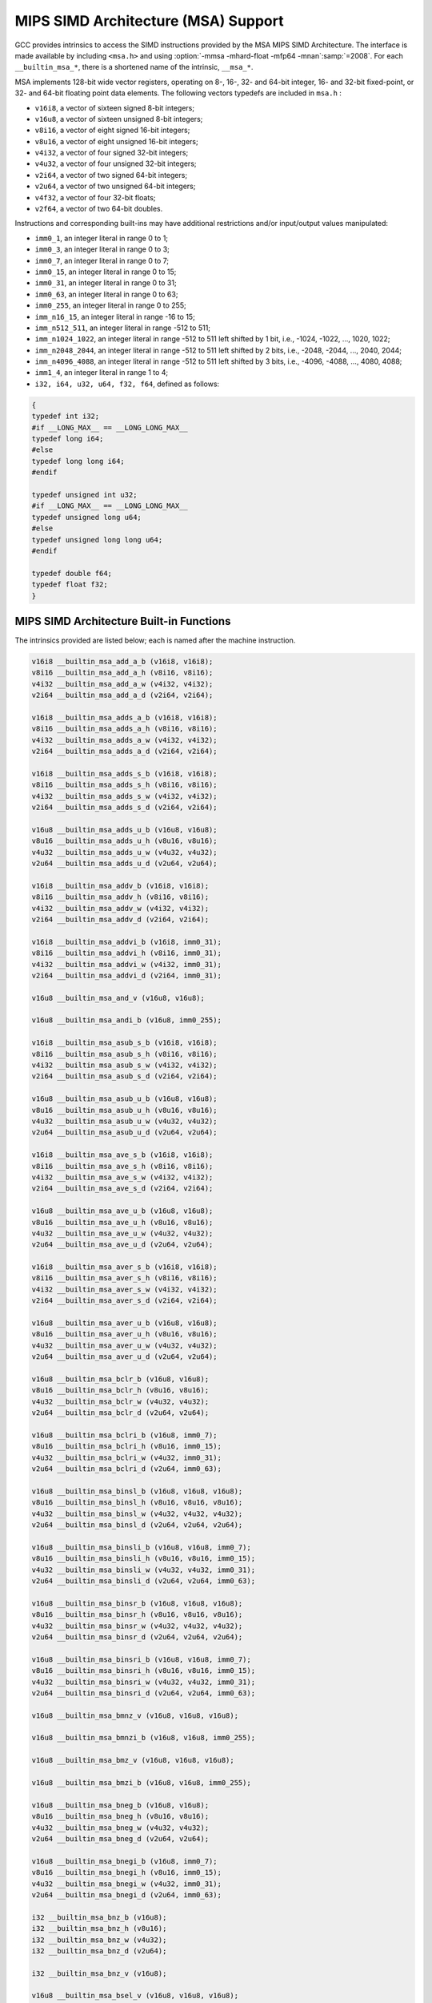 ..
  Copyright 1988-2022 Free Software Foundation, Inc.
  This is part of the GCC manual.
  For copying conditions, see the GPL license file

.. _mips-simd-architecture-(msa)-support:

MIPS SIMD Architecture (MSA) Support
^^^^^^^^^^^^^^^^^^^^^^^^^^^^^^^^^^^^

GCC provides intrinsics to access the SIMD instructions provided by the
MSA MIPS SIMD Architecture.  The interface is made available by including
``<msa.h>`` and using :option:`-mmsa -mhard-float -mfp64 -mnan`:samp:`=2008`.
For each ``__builtin_msa_*``, there is a shortened name of the intrinsic,
``__msa_*``.

MSA implements 128-bit wide vector registers, operating on 8-, 16-, 32- and
64-bit integer, 16- and 32-bit fixed-point, or 32- and 64-bit floating point
data elements.  The following vectors typedefs are included in ``msa.h`` :

* ``v16i8``, a vector of sixteen signed 8-bit integers;

* ``v16u8``, a vector of sixteen unsigned 8-bit integers;

* ``v8i16``, a vector of eight signed 16-bit integers;

* ``v8u16``, a vector of eight unsigned 16-bit integers;

* ``v4i32``, a vector of four signed 32-bit integers;

* ``v4u32``, a vector of four unsigned 32-bit integers;

* ``v2i64``, a vector of two signed 64-bit integers;

* ``v2u64``, a vector of two unsigned 64-bit integers;

* ``v4f32``, a vector of four 32-bit floats;

* ``v2f64``, a vector of two 64-bit doubles.

Instructions and corresponding built-ins may have additional restrictions and/or
input/output values manipulated:

* ``imm0_1``, an integer literal in range 0 to 1;

* ``imm0_3``, an integer literal in range 0 to 3;

* ``imm0_7``, an integer literal in range 0 to 7;

* ``imm0_15``, an integer literal in range 0 to 15;

* ``imm0_31``, an integer literal in range 0 to 31;

* ``imm0_63``, an integer literal in range 0 to 63;

* ``imm0_255``, an integer literal in range 0 to 255;

* ``imm_n16_15``, an integer literal in range -16 to 15;

* ``imm_n512_511``, an integer literal in range -512 to 511;

* ``imm_n1024_1022``, an integer literal in range -512 to 511 left
  shifted by 1 bit, i.e., -1024, -1022, ..., 1020, 1022;

* ``imm_n2048_2044``, an integer literal in range -512 to 511 left
  shifted by 2 bits, i.e., -2048, -2044, ..., 2040, 2044;

* ``imm_n4096_4088``, an integer literal in range -512 to 511 left
  shifted by 3 bits, i.e., -4096, -4088, ..., 4080, 4088;

* ``imm1_4``, an integer literal in range 1 to 4;

* ``i32, i64, u32, u64, f32, f64``, defined as follows:

.. code-block:: c++

  {
  typedef int i32;
  #if __LONG_MAX__ == __LONG_LONG_MAX__
  typedef long i64;
  #else
  typedef long long i64;
  #endif

  typedef unsigned int u32;
  #if __LONG_MAX__ == __LONG_LONG_MAX__
  typedef unsigned long u64;
  #else
  typedef unsigned long long u64;
  #endif

  typedef double f64;
  typedef float f32;
  }

.. _mips-simd-architecture-built-in-functions:

MIPS SIMD Architecture Built-in Functions
~~~~~~~~~~~~~~~~~~~~~~~~~~~~~~~~~~~~~~~~~

The intrinsics provided are listed below; each is named after the
machine instruction.

.. code-block:: c++

  v16i8 __builtin_msa_add_a_b (v16i8, v16i8);
  v8i16 __builtin_msa_add_a_h (v8i16, v8i16);
  v4i32 __builtin_msa_add_a_w (v4i32, v4i32);
  v2i64 __builtin_msa_add_a_d (v2i64, v2i64);

  v16i8 __builtin_msa_adds_a_b (v16i8, v16i8);
  v8i16 __builtin_msa_adds_a_h (v8i16, v8i16);
  v4i32 __builtin_msa_adds_a_w (v4i32, v4i32);
  v2i64 __builtin_msa_adds_a_d (v2i64, v2i64);

  v16i8 __builtin_msa_adds_s_b (v16i8, v16i8);
  v8i16 __builtin_msa_adds_s_h (v8i16, v8i16);
  v4i32 __builtin_msa_adds_s_w (v4i32, v4i32);
  v2i64 __builtin_msa_adds_s_d (v2i64, v2i64);

  v16u8 __builtin_msa_adds_u_b (v16u8, v16u8);
  v8u16 __builtin_msa_adds_u_h (v8u16, v8u16);
  v4u32 __builtin_msa_adds_u_w (v4u32, v4u32);
  v2u64 __builtin_msa_adds_u_d (v2u64, v2u64);

  v16i8 __builtin_msa_addv_b (v16i8, v16i8);
  v8i16 __builtin_msa_addv_h (v8i16, v8i16);
  v4i32 __builtin_msa_addv_w (v4i32, v4i32);
  v2i64 __builtin_msa_addv_d (v2i64, v2i64);

  v16i8 __builtin_msa_addvi_b (v16i8, imm0_31);
  v8i16 __builtin_msa_addvi_h (v8i16, imm0_31);
  v4i32 __builtin_msa_addvi_w (v4i32, imm0_31);
  v2i64 __builtin_msa_addvi_d (v2i64, imm0_31);

  v16u8 __builtin_msa_and_v (v16u8, v16u8);

  v16u8 __builtin_msa_andi_b (v16u8, imm0_255);

  v16i8 __builtin_msa_asub_s_b (v16i8, v16i8);
  v8i16 __builtin_msa_asub_s_h (v8i16, v8i16);
  v4i32 __builtin_msa_asub_s_w (v4i32, v4i32);
  v2i64 __builtin_msa_asub_s_d (v2i64, v2i64);

  v16u8 __builtin_msa_asub_u_b (v16u8, v16u8);
  v8u16 __builtin_msa_asub_u_h (v8u16, v8u16);
  v4u32 __builtin_msa_asub_u_w (v4u32, v4u32);
  v2u64 __builtin_msa_asub_u_d (v2u64, v2u64);

  v16i8 __builtin_msa_ave_s_b (v16i8, v16i8);
  v8i16 __builtin_msa_ave_s_h (v8i16, v8i16);
  v4i32 __builtin_msa_ave_s_w (v4i32, v4i32);
  v2i64 __builtin_msa_ave_s_d (v2i64, v2i64);

  v16u8 __builtin_msa_ave_u_b (v16u8, v16u8);
  v8u16 __builtin_msa_ave_u_h (v8u16, v8u16);
  v4u32 __builtin_msa_ave_u_w (v4u32, v4u32);
  v2u64 __builtin_msa_ave_u_d (v2u64, v2u64);

  v16i8 __builtin_msa_aver_s_b (v16i8, v16i8);
  v8i16 __builtin_msa_aver_s_h (v8i16, v8i16);
  v4i32 __builtin_msa_aver_s_w (v4i32, v4i32);
  v2i64 __builtin_msa_aver_s_d (v2i64, v2i64);

  v16u8 __builtin_msa_aver_u_b (v16u8, v16u8);
  v8u16 __builtin_msa_aver_u_h (v8u16, v8u16);
  v4u32 __builtin_msa_aver_u_w (v4u32, v4u32);
  v2u64 __builtin_msa_aver_u_d (v2u64, v2u64);

  v16u8 __builtin_msa_bclr_b (v16u8, v16u8);
  v8u16 __builtin_msa_bclr_h (v8u16, v8u16);
  v4u32 __builtin_msa_bclr_w (v4u32, v4u32);
  v2u64 __builtin_msa_bclr_d (v2u64, v2u64);

  v16u8 __builtin_msa_bclri_b (v16u8, imm0_7);
  v8u16 __builtin_msa_bclri_h (v8u16, imm0_15);
  v4u32 __builtin_msa_bclri_w (v4u32, imm0_31);
  v2u64 __builtin_msa_bclri_d (v2u64, imm0_63);

  v16u8 __builtin_msa_binsl_b (v16u8, v16u8, v16u8);
  v8u16 __builtin_msa_binsl_h (v8u16, v8u16, v8u16);
  v4u32 __builtin_msa_binsl_w (v4u32, v4u32, v4u32);
  v2u64 __builtin_msa_binsl_d (v2u64, v2u64, v2u64);

  v16u8 __builtin_msa_binsli_b (v16u8, v16u8, imm0_7);
  v8u16 __builtin_msa_binsli_h (v8u16, v8u16, imm0_15);
  v4u32 __builtin_msa_binsli_w (v4u32, v4u32, imm0_31);
  v2u64 __builtin_msa_binsli_d (v2u64, v2u64, imm0_63);

  v16u8 __builtin_msa_binsr_b (v16u8, v16u8, v16u8);
  v8u16 __builtin_msa_binsr_h (v8u16, v8u16, v8u16);
  v4u32 __builtin_msa_binsr_w (v4u32, v4u32, v4u32);
  v2u64 __builtin_msa_binsr_d (v2u64, v2u64, v2u64);

  v16u8 __builtin_msa_binsri_b (v16u8, v16u8, imm0_7);
  v8u16 __builtin_msa_binsri_h (v8u16, v8u16, imm0_15);
  v4u32 __builtin_msa_binsri_w (v4u32, v4u32, imm0_31);
  v2u64 __builtin_msa_binsri_d (v2u64, v2u64, imm0_63);

  v16u8 __builtin_msa_bmnz_v (v16u8, v16u8, v16u8);

  v16u8 __builtin_msa_bmnzi_b (v16u8, v16u8, imm0_255);

  v16u8 __builtin_msa_bmz_v (v16u8, v16u8, v16u8);

  v16u8 __builtin_msa_bmzi_b (v16u8, v16u8, imm0_255);

  v16u8 __builtin_msa_bneg_b (v16u8, v16u8);
  v8u16 __builtin_msa_bneg_h (v8u16, v8u16);
  v4u32 __builtin_msa_bneg_w (v4u32, v4u32);
  v2u64 __builtin_msa_bneg_d (v2u64, v2u64);

  v16u8 __builtin_msa_bnegi_b (v16u8, imm0_7);
  v8u16 __builtin_msa_bnegi_h (v8u16, imm0_15);
  v4u32 __builtin_msa_bnegi_w (v4u32, imm0_31);
  v2u64 __builtin_msa_bnegi_d (v2u64, imm0_63);

  i32 __builtin_msa_bnz_b (v16u8);
  i32 __builtin_msa_bnz_h (v8u16);
  i32 __builtin_msa_bnz_w (v4u32);
  i32 __builtin_msa_bnz_d (v2u64);

  i32 __builtin_msa_bnz_v (v16u8);

  v16u8 __builtin_msa_bsel_v (v16u8, v16u8, v16u8);

  v16u8 __builtin_msa_bseli_b (v16u8, v16u8, imm0_255);

  v16u8 __builtin_msa_bset_b (v16u8, v16u8);
  v8u16 __builtin_msa_bset_h (v8u16, v8u16);
  v4u32 __builtin_msa_bset_w (v4u32, v4u32);
  v2u64 __builtin_msa_bset_d (v2u64, v2u64);

  v16u8 __builtin_msa_bseti_b (v16u8, imm0_7);
  v8u16 __builtin_msa_bseti_h (v8u16, imm0_15);
  v4u32 __builtin_msa_bseti_w (v4u32, imm0_31);
  v2u64 __builtin_msa_bseti_d (v2u64, imm0_63);

  i32 __builtin_msa_bz_b (v16u8);
  i32 __builtin_msa_bz_h (v8u16);
  i32 __builtin_msa_bz_w (v4u32);
  i32 __builtin_msa_bz_d (v2u64);

  i32 __builtin_msa_bz_v (v16u8);

  v16i8 __builtin_msa_ceq_b (v16i8, v16i8);
  v8i16 __builtin_msa_ceq_h (v8i16, v8i16);
  v4i32 __builtin_msa_ceq_w (v4i32, v4i32);
  v2i64 __builtin_msa_ceq_d (v2i64, v2i64);

  v16i8 __builtin_msa_ceqi_b (v16i8, imm_n16_15);
  v8i16 __builtin_msa_ceqi_h (v8i16, imm_n16_15);
  v4i32 __builtin_msa_ceqi_w (v4i32, imm_n16_15);
  v2i64 __builtin_msa_ceqi_d (v2i64, imm_n16_15);

  i32 __builtin_msa_cfcmsa (imm0_31);

  v16i8 __builtin_msa_cle_s_b (v16i8, v16i8);
  v8i16 __builtin_msa_cle_s_h (v8i16, v8i16);
  v4i32 __builtin_msa_cle_s_w (v4i32, v4i32);
  v2i64 __builtin_msa_cle_s_d (v2i64, v2i64);

  v16i8 __builtin_msa_cle_u_b (v16u8, v16u8);
  v8i16 __builtin_msa_cle_u_h (v8u16, v8u16);
  v4i32 __builtin_msa_cle_u_w (v4u32, v4u32);
  v2i64 __builtin_msa_cle_u_d (v2u64, v2u64);

  v16i8 __builtin_msa_clei_s_b (v16i8, imm_n16_15);
  v8i16 __builtin_msa_clei_s_h (v8i16, imm_n16_15);
  v4i32 __builtin_msa_clei_s_w (v4i32, imm_n16_15);
  v2i64 __builtin_msa_clei_s_d (v2i64, imm_n16_15);

  v16i8 __builtin_msa_clei_u_b (v16u8, imm0_31);
  v8i16 __builtin_msa_clei_u_h (v8u16, imm0_31);
  v4i32 __builtin_msa_clei_u_w (v4u32, imm0_31);
  v2i64 __builtin_msa_clei_u_d (v2u64, imm0_31);

  v16i8 __builtin_msa_clt_s_b (v16i8, v16i8);
  v8i16 __builtin_msa_clt_s_h (v8i16, v8i16);
  v4i32 __builtin_msa_clt_s_w (v4i32, v4i32);
  v2i64 __builtin_msa_clt_s_d (v2i64, v2i64);

  v16i8 __builtin_msa_clt_u_b (v16u8, v16u8);
  v8i16 __builtin_msa_clt_u_h (v8u16, v8u16);
  v4i32 __builtin_msa_clt_u_w (v4u32, v4u32);
  v2i64 __builtin_msa_clt_u_d (v2u64, v2u64);

  v16i8 __builtin_msa_clti_s_b (v16i8, imm_n16_15);
  v8i16 __builtin_msa_clti_s_h (v8i16, imm_n16_15);
  v4i32 __builtin_msa_clti_s_w (v4i32, imm_n16_15);
  v2i64 __builtin_msa_clti_s_d (v2i64, imm_n16_15);

  v16i8 __builtin_msa_clti_u_b (v16u8, imm0_31);
  v8i16 __builtin_msa_clti_u_h (v8u16, imm0_31);
  v4i32 __builtin_msa_clti_u_w (v4u32, imm0_31);
  v2i64 __builtin_msa_clti_u_d (v2u64, imm0_31);

  i32 __builtin_msa_copy_s_b (v16i8, imm0_15);
  i32 __builtin_msa_copy_s_h (v8i16, imm0_7);
  i32 __builtin_msa_copy_s_w (v4i32, imm0_3);
  i64 __builtin_msa_copy_s_d (v2i64, imm0_1);

  u32 __builtin_msa_copy_u_b (v16i8, imm0_15);
  u32 __builtin_msa_copy_u_h (v8i16, imm0_7);
  u32 __builtin_msa_copy_u_w (v4i32, imm0_3);
  u64 __builtin_msa_copy_u_d (v2i64, imm0_1);

  void __builtin_msa_ctcmsa (imm0_31, i32);

  v16i8 __builtin_msa_div_s_b (v16i8, v16i8);
  v8i16 __builtin_msa_div_s_h (v8i16, v8i16);
  v4i32 __builtin_msa_div_s_w (v4i32, v4i32);
  v2i64 __builtin_msa_div_s_d (v2i64, v2i64);

  v16u8 __builtin_msa_div_u_b (v16u8, v16u8);
  v8u16 __builtin_msa_div_u_h (v8u16, v8u16);
  v4u32 __builtin_msa_div_u_w (v4u32, v4u32);
  v2u64 __builtin_msa_div_u_d (v2u64, v2u64);

  v8i16 __builtin_msa_dotp_s_h (v16i8, v16i8);
  v4i32 __builtin_msa_dotp_s_w (v8i16, v8i16);
  v2i64 __builtin_msa_dotp_s_d (v4i32, v4i32);

  v8u16 __builtin_msa_dotp_u_h (v16u8, v16u8);
  v4u32 __builtin_msa_dotp_u_w (v8u16, v8u16);
  v2u64 __builtin_msa_dotp_u_d (v4u32, v4u32);

  v8i16 __builtin_msa_dpadd_s_h (v8i16, v16i8, v16i8);
  v4i32 __builtin_msa_dpadd_s_w (v4i32, v8i16, v8i16);
  v2i64 __builtin_msa_dpadd_s_d (v2i64, v4i32, v4i32);

  v8u16 __builtin_msa_dpadd_u_h (v8u16, v16u8, v16u8);
  v4u32 __builtin_msa_dpadd_u_w (v4u32, v8u16, v8u16);
  v2u64 __builtin_msa_dpadd_u_d (v2u64, v4u32, v4u32);

  v8i16 __builtin_msa_dpsub_s_h (v8i16, v16i8, v16i8);
  v4i32 __builtin_msa_dpsub_s_w (v4i32, v8i16, v8i16);
  v2i64 __builtin_msa_dpsub_s_d (v2i64, v4i32, v4i32);

  v8i16 __builtin_msa_dpsub_u_h (v8i16, v16u8, v16u8);
  v4i32 __builtin_msa_dpsub_u_w (v4i32, v8u16, v8u16);
  v2i64 __builtin_msa_dpsub_u_d (v2i64, v4u32, v4u32);

  v4f32 __builtin_msa_fadd_w (v4f32, v4f32);
  v2f64 __builtin_msa_fadd_d (v2f64, v2f64);

  v4i32 __builtin_msa_fcaf_w (v4f32, v4f32);
  v2i64 __builtin_msa_fcaf_d (v2f64, v2f64);

  v4i32 __builtin_msa_fceq_w (v4f32, v4f32);
  v2i64 __builtin_msa_fceq_d (v2f64, v2f64);

  v4i32 __builtin_msa_fclass_w (v4f32);
  v2i64 __builtin_msa_fclass_d (v2f64);

  v4i32 __builtin_msa_fcle_w (v4f32, v4f32);
  v2i64 __builtin_msa_fcle_d (v2f64, v2f64);

  v4i32 __builtin_msa_fclt_w (v4f32, v4f32);
  v2i64 __builtin_msa_fclt_d (v2f64, v2f64);

  v4i32 __builtin_msa_fcne_w (v4f32, v4f32);
  v2i64 __builtin_msa_fcne_d (v2f64, v2f64);

  v4i32 __builtin_msa_fcor_w (v4f32, v4f32);
  v2i64 __builtin_msa_fcor_d (v2f64, v2f64);

  v4i32 __builtin_msa_fcueq_w (v4f32, v4f32);
  v2i64 __builtin_msa_fcueq_d (v2f64, v2f64);

  v4i32 __builtin_msa_fcule_w (v4f32, v4f32);
  v2i64 __builtin_msa_fcule_d (v2f64, v2f64);

  v4i32 __builtin_msa_fcult_w (v4f32, v4f32);
  v2i64 __builtin_msa_fcult_d (v2f64, v2f64);

  v4i32 __builtin_msa_fcun_w (v4f32, v4f32);
  v2i64 __builtin_msa_fcun_d (v2f64, v2f64);

  v4i32 __builtin_msa_fcune_w (v4f32, v4f32);
  v2i64 __builtin_msa_fcune_d (v2f64, v2f64);

  v4f32 __builtin_msa_fdiv_w (v4f32, v4f32);
  v2f64 __builtin_msa_fdiv_d (v2f64, v2f64);

  v8i16 __builtin_msa_fexdo_h (v4f32, v4f32);
  v4f32 __builtin_msa_fexdo_w (v2f64, v2f64);

  v4f32 __builtin_msa_fexp2_w (v4f32, v4i32);
  v2f64 __builtin_msa_fexp2_d (v2f64, v2i64);

  v4f32 __builtin_msa_fexupl_w (v8i16);
  v2f64 __builtin_msa_fexupl_d (v4f32);

  v4f32 __builtin_msa_fexupr_w (v8i16);
  v2f64 __builtin_msa_fexupr_d (v4f32);

  v4f32 __builtin_msa_ffint_s_w (v4i32);
  v2f64 __builtin_msa_ffint_s_d (v2i64);

  v4f32 __builtin_msa_ffint_u_w (v4u32);
  v2f64 __builtin_msa_ffint_u_d (v2u64);

  v4f32 __builtin_msa_ffql_w (v8i16);
  v2f64 __builtin_msa_ffql_d (v4i32);

  v4f32 __builtin_msa_ffqr_w (v8i16);
  v2f64 __builtin_msa_ffqr_d (v4i32);

  v16i8 __builtin_msa_fill_b (i32);
  v8i16 __builtin_msa_fill_h (i32);
  v4i32 __builtin_msa_fill_w (i32);
  v2i64 __builtin_msa_fill_d (i64);

  v4f32 __builtin_msa_flog2_w (v4f32);
  v2f64 __builtin_msa_flog2_d (v2f64);

  v4f32 __builtin_msa_fmadd_w (v4f32, v4f32, v4f32);
  v2f64 __builtin_msa_fmadd_d (v2f64, v2f64, v2f64);

  v4f32 __builtin_msa_fmax_w (v4f32, v4f32);
  v2f64 __builtin_msa_fmax_d (v2f64, v2f64);

  v4f32 __builtin_msa_fmax_a_w (v4f32, v4f32);
  v2f64 __builtin_msa_fmax_a_d (v2f64, v2f64);

  v4f32 __builtin_msa_fmin_w (v4f32, v4f32);
  v2f64 __builtin_msa_fmin_d (v2f64, v2f64);

  v4f32 __builtin_msa_fmin_a_w (v4f32, v4f32);
  v2f64 __builtin_msa_fmin_a_d (v2f64, v2f64);

  v4f32 __builtin_msa_fmsub_w (v4f32, v4f32, v4f32);
  v2f64 __builtin_msa_fmsub_d (v2f64, v2f64, v2f64);

  v4f32 __builtin_msa_fmul_w (v4f32, v4f32);
  v2f64 __builtin_msa_fmul_d (v2f64, v2f64);

  v4f32 __builtin_msa_frint_w (v4f32);
  v2f64 __builtin_msa_frint_d (v2f64);

  v4f32 __builtin_msa_frcp_w (v4f32);
  v2f64 __builtin_msa_frcp_d (v2f64);

  v4f32 __builtin_msa_frsqrt_w (v4f32);
  v2f64 __builtin_msa_frsqrt_d (v2f64);

  v4i32 __builtin_msa_fsaf_w (v4f32, v4f32);
  v2i64 __builtin_msa_fsaf_d (v2f64, v2f64);

  v4i32 __builtin_msa_fseq_w (v4f32, v4f32);
  v2i64 __builtin_msa_fseq_d (v2f64, v2f64);

  v4i32 __builtin_msa_fsle_w (v4f32, v4f32);
  v2i64 __builtin_msa_fsle_d (v2f64, v2f64);

  v4i32 __builtin_msa_fslt_w (v4f32, v4f32);
  v2i64 __builtin_msa_fslt_d (v2f64, v2f64);

  v4i32 __builtin_msa_fsne_w (v4f32, v4f32);
  v2i64 __builtin_msa_fsne_d (v2f64, v2f64);

  v4i32 __builtin_msa_fsor_w (v4f32, v4f32);
  v2i64 __builtin_msa_fsor_d (v2f64, v2f64);

  v4f32 __builtin_msa_fsqrt_w (v4f32);
  v2f64 __builtin_msa_fsqrt_d (v2f64);

  v4f32 __builtin_msa_fsub_w (v4f32, v4f32);
  v2f64 __builtin_msa_fsub_d (v2f64, v2f64);

  v4i32 __builtin_msa_fsueq_w (v4f32, v4f32);
  v2i64 __builtin_msa_fsueq_d (v2f64, v2f64);

  v4i32 __builtin_msa_fsule_w (v4f32, v4f32);
  v2i64 __builtin_msa_fsule_d (v2f64, v2f64);

  v4i32 __builtin_msa_fsult_w (v4f32, v4f32);
  v2i64 __builtin_msa_fsult_d (v2f64, v2f64);

  v4i32 __builtin_msa_fsun_w (v4f32, v4f32);
  v2i64 __builtin_msa_fsun_d (v2f64, v2f64);

  v4i32 __builtin_msa_fsune_w (v4f32, v4f32);
  v2i64 __builtin_msa_fsune_d (v2f64, v2f64);

  v4i32 __builtin_msa_ftint_s_w (v4f32);
  v2i64 __builtin_msa_ftint_s_d (v2f64);

  v4u32 __builtin_msa_ftint_u_w (v4f32);
  v2u64 __builtin_msa_ftint_u_d (v2f64);

  v8i16 __builtin_msa_ftq_h (v4f32, v4f32);
  v4i32 __builtin_msa_ftq_w (v2f64, v2f64);

  v4i32 __builtin_msa_ftrunc_s_w (v4f32);
  v2i64 __builtin_msa_ftrunc_s_d (v2f64);

  v4u32 __builtin_msa_ftrunc_u_w (v4f32);
  v2u64 __builtin_msa_ftrunc_u_d (v2f64);

  v8i16 __builtin_msa_hadd_s_h (v16i8, v16i8);
  v4i32 __builtin_msa_hadd_s_w (v8i16, v8i16);
  v2i64 __builtin_msa_hadd_s_d (v4i32, v4i32);

  v8u16 __builtin_msa_hadd_u_h (v16u8, v16u8);
  v4u32 __builtin_msa_hadd_u_w (v8u16, v8u16);
  v2u64 __builtin_msa_hadd_u_d (v4u32, v4u32);

  v8i16 __builtin_msa_hsub_s_h (v16i8, v16i8);
  v4i32 __builtin_msa_hsub_s_w (v8i16, v8i16);
  v2i64 __builtin_msa_hsub_s_d (v4i32, v4i32);

  v8i16 __builtin_msa_hsub_u_h (v16u8, v16u8);
  v4i32 __builtin_msa_hsub_u_w (v8u16, v8u16);
  v2i64 __builtin_msa_hsub_u_d (v4u32, v4u32);

  v16i8 __builtin_msa_ilvev_b (v16i8, v16i8);
  v8i16 __builtin_msa_ilvev_h (v8i16, v8i16);
  v4i32 __builtin_msa_ilvev_w (v4i32, v4i32);
  v2i64 __builtin_msa_ilvev_d (v2i64, v2i64);

  v16i8 __builtin_msa_ilvl_b (v16i8, v16i8);
  v8i16 __builtin_msa_ilvl_h (v8i16, v8i16);
  v4i32 __builtin_msa_ilvl_w (v4i32, v4i32);
  v2i64 __builtin_msa_ilvl_d (v2i64, v2i64);

  v16i8 __builtin_msa_ilvod_b (v16i8, v16i8);
  v8i16 __builtin_msa_ilvod_h (v8i16, v8i16);
  v4i32 __builtin_msa_ilvod_w (v4i32, v4i32);
  v2i64 __builtin_msa_ilvod_d (v2i64, v2i64);

  v16i8 __builtin_msa_ilvr_b (v16i8, v16i8);
  v8i16 __builtin_msa_ilvr_h (v8i16, v8i16);
  v4i32 __builtin_msa_ilvr_w (v4i32, v4i32);
  v2i64 __builtin_msa_ilvr_d (v2i64, v2i64);

  v16i8 __builtin_msa_insert_b (v16i8, imm0_15, i32);
  v8i16 __builtin_msa_insert_h (v8i16, imm0_7, i32);
  v4i32 __builtin_msa_insert_w (v4i32, imm0_3, i32);
  v2i64 __builtin_msa_insert_d (v2i64, imm0_1, i64);

  v16i8 __builtin_msa_insve_b (v16i8, imm0_15, v16i8);
  v8i16 __builtin_msa_insve_h (v8i16, imm0_7, v8i16);
  v4i32 __builtin_msa_insve_w (v4i32, imm0_3, v4i32);
  v2i64 __builtin_msa_insve_d (v2i64, imm0_1, v2i64);

  v16i8 __builtin_msa_ld_b (const void *, imm_n512_511);
  v8i16 __builtin_msa_ld_h (const void *, imm_n1024_1022);
  v4i32 __builtin_msa_ld_w (const void *, imm_n2048_2044);
  v2i64 __builtin_msa_ld_d (const void *, imm_n4096_4088);

  v16i8 __builtin_msa_ldi_b (imm_n512_511);
  v8i16 __builtin_msa_ldi_h (imm_n512_511);
  v4i32 __builtin_msa_ldi_w (imm_n512_511);
  v2i64 __builtin_msa_ldi_d (imm_n512_511);

  v8i16 __builtin_msa_madd_q_h (v8i16, v8i16, v8i16);
  v4i32 __builtin_msa_madd_q_w (v4i32, v4i32, v4i32);

  v8i16 __builtin_msa_maddr_q_h (v8i16, v8i16, v8i16);
  v4i32 __builtin_msa_maddr_q_w (v4i32, v4i32, v4i32);

  v16i8 __builtin_msa_maddv_b (v16i8, v16i8, v16i8);
  v8i16 __builtin_msa_maddv_h (v8i16, v8i16, v8i16);
  v4i32 __builtin_msa_maddv_w (v4i32, v4i32, v4i32);
  v2i64 __builtin_msa_maddv_d (v2i64, v2i64, v2i64);

  v16i8 __builtin_msa_max_a_b (v16i8, v16i8);
  v8i16 __builtin_msa_max_a_h (v8i16, v8i16);
  v4i32 __builtin_msa_max_a_w (v4i32, v4i32);
  v2i64 __builtin_msa_max_a_d (v2i64, v2i64);

  v16i8 __builtin_msa_max_s_b (v16i8, v16i8);
  v8i16 __builtin_msa_max_s_h (v8i16, v8i16);
  v4i32 __builtin_msa_max_s_w (v4i32, v4i32);
  v2i64 __builtin_msa_max_s_d (v2i64, v2i64);

  v16u8 __builtin_msa_max_u_b (v16u8, v16u8);
  v8u16 __builtin_msa_max_u_h (v8u16, v8u16);
  v4u32 __builtin_msa_max_u_w (v4u32, v4u32);
  v2u64 __builtin_msa_max_u_d (v2u64, v2u64);

  v16i8 __builtin_msa_maxi_s_b (v16i8, imm_n16_15);
  v8i16 __builtin_msa_maxi_s_h (v8i16, imm_n16_15);
  v4i32 __builtin_msa_maxi_s_w (v4i32, imm_n16_15);
  v2i64 __builtin_msa_maxi_s_d (v2i64, imm_n16_15);

  v16u8 __builtin_msa_maxi_u_b (v16u8, imm0_31);
  v8u16 __builtin_msa_maxi_u_h (v8u16, imm0_31);
  v4u32 __builtin_msa_maxi_u_w (v4u32, imm0_31);
  v2u64 __builtin_msa_maxi_u_d (v2u64, imm0_31);

  v16i8 __builtin_msa_min_a_b (v16i8, v16i8);
  v8i16 __builtin_msa_min_a_h (v8i16, v8i16);
  v4i32 __builtin_msa_min_a_w (v4i32, v4i32);
  v2i64 __builtin_msa_min_a_d (v2i64, v2i64);

  v16i8 __builtin_msa_min_s_b (v16i8, v16i8);
  v8i16 __builtin_msa_min_s_h (v8i16, v8i16);
  v4i32 __builtin_msa_min_s_w (v4i32, v4i32);
  v2i64 __builtin_msa_min_s_d (v2i64, v2i64);

  v16u8 __builtin_msa_min_u_b (v16u8, v16u8);
  v8u16 __builtin_msa_min_u_h (v8u16, v8u16);
  v4u32 __builtin_msa_min_u_w (v4u32, v4u32);
  v2u64 __builtin_msa_min_u_d (v2u64, v2u64);

  v16i8 __builtin_msa_mini_s_b (v16i8, imm_n16_15);
  v8i16 __builtin_msa_mini_s_h (v8i16, imm_n16_15);
  v4i32 __builtin_msa_mini_s_w (v4i32, imm_n16_15);
  v2i64 __builtin_msa_mini_s_d (v2i64, imm_n16_15);

  v16u8 __builtin_msa_mini_u_b (v16u8, imm0_31);
  v8u16 __builtin_msa_mini_u_h (v8u16, imm0_31);
  v4u32 __builtin_msa_mini_u_w (v4u32, imm0_31);
  v2u64 __builtin_msa_mini_u_d (v2u64, imm0_31);

  v16i8 __builtin_msa_mod_s_b (v16i8, v16i8);
  v8i16 __builtin_msa_mod_s_h (v8i16, v8i16);
  v4i32 __builtin_msa_mod_s_w (v4i32, v4i32);
  v2i64 __builtin_msa_mod_s_d (v2i64, v2i64);

  v16u8 __builtin_msa_mod_u_b (v16u8, v16u8);
  v8u16 __builtin_msa_mod_u_h (v8u16, v8u16);
  v4u32 __builtin_msa_mod_u_w (v4u32, v4u32);
  v2u64 __builtin_msa_mod_u_d (v2u64, v2u64);

  v16i8 __builtin_msa_move_v (v16i8);

  v8i16 __builtin_msa_msub_q_h (v8i16, v8i16, v8i16);
  v4i32 __builtin_msa_msub_q_w (v4i32, v4i32, v4i32);

  v8i16 __builtin_msa_msubr_q_h (v8i16, v8i16, v8i16);
  v4i32 __builtin_msa_msubr_q_w (v4i32, v4i32, v4i32);

  v16i8 __builtin_msa_msubv_b (v16i8, v16i8, v16i8);
  v8i16 __builtin_msa_msubv_h (v8i16, v8i16, v8i16);
  v4i32 __builtin_msa_msubv_w (v4i32, v4i32, v4i32);
  v2i64 __builtin_msa_msubv_d (v2i64, v2i64, v2i64);

  v8i16 __builtin_msa_mul_q_h (v8i16, v8i16);
  v4i32 __builtin_msa_mul_q_w (v4i32, v4i32);

  v8i16 __builtin_msa_mulr_q_h (v8i16, v8i16);
  v4i32 __builtin_msa_mulr_q_w (v4i32, v4i32);

  v16i8 __builtin_msa_mulv_b (v16i8, v16i8);
  v8i16 __builtin_msa_mulv_h (v8i16, v8i16);
  v4i32 __builtin_msa_mulv_w (v4i32, v4i32);
  v2i64 __builtin_msa_mulv_d (v2i64, v2i64);

  v16i8 __builtin_msa_nloc_b (v16i8);
  v8i16 __builtin_msa_nloc_h (v8i16);
  v4i32 __builtin_msa_nloc_w (v4i32);
  v2i64 __builtin_msa_nloc_d (v2i64);

  v16i8 __builtin_msa_nlzc_b (v16i8);
  v8i16 __builtin_msa_nlzc_h (v8i16);
  v4i32 __builtin_msa_nlzc_w (v4i32);
  v2i64 __builtin_msa_nlzc_d (v2i64);

  v16u8 __builtin_msa_nor_v (v16u8, v16u8);

  v16u8 __builtin_msa_nori_b (v16u8, imm0_255);

  v16u8 __builtin_msa_or_v (v16u8, v16u8);

  v16u8 __builtin_msa_ori_b (v16u8, imm0_255);

  v16i8 __builtin_msa_pckev_b (v16i8, v16i8);
  v8i16 __builtin_msa_pckev_h (v8i16, v8i16);
  v4i32 __builtin_msa_pckev_w (v4i32, v4i32);
  v2i64 __builtin_msa_pckev_d (v2i64, v2i64);

  v16i8 __builtin_msa_pckod_b (v16i8, v16i8);
  v8i16 __builtin_msa_pckod_h (v8i16, v8i16);
  v4i32 __builtin_msa_pckod_w (v4i32, v4i32);
  v2i64 __builtin_msa_pckod_d (v2i64, v2i64);

  v16i8 __builtin_msa_pcnt_b (v16i8);
  v8i16 __builtin_msa_pcnt_h (v8i16);
  v4i32 __builtin_msa_pcnt_w (v4i32);
  v2i64 __builtin_msa_pcnt_d (v2i64);

  v16i8 __builtin_msa_sat_s_b (v16i8, imm0_7);
  v8i16 __builtin_msa_sat_s_h (v8i16, imm0_15);
  v4i32 __builtin_msa_sat_s_w (v4i32, imm0_31);
  v2i64 __builtin_msa_sat_s_d (v2i64, imm0_63);

  v16u8 __builtin_msa_sat_u_b (v16u8, imm0_7);
  v8u16 __builtin_msa_sat_u_h (v8u16, imm0_15);
  v4u32 __builtin_msa_sat_u_w (v4u32, imm0_31);
  v2u64 __builtin_msa_sat_u_d (v2u64, imm0_63);

  v16i8 __builtin_msa_shf_b (v16i8, imm0_255);
  v8i16 __builtin_msa_shf_h (v8i16, imm0_255);
  v4i32 __builtin_msa_shf_w (v4i32, imm0_255);

  v16i8 __builtin_msa_sld_b (v16i8, v16i8, i32);
  v8i16 __builtin_msa_sld_h (v8i16, v8i16, i32);
  v4i32 __builtin_msa_sld_w (v4i32, v4i32, i32);
  v2i64 __builtin_msa_sld_d (v2i64, v2i64, i32);

  v16i8 __builtin_msa_sldi_b (v16i8, v16i8, imm0_15);
  v8i16 __builtin_msa_sldi_h (v8i16, v8i16, imm0_7);
  v4i32 __builtin_msa_sldi_w (v4i32, v4i32, imm0_3);
  v2i64 __builtin_msa_sldi_d (v2i64, v2i64, imm0_1);

  v16i8 __builtin_msa_sll_b (v16i8, v16i8);
  v8i16 __builtin_msa_sll_h (v8i16, v8i16);
  v4i32 __builtin_msa_sll_w (v4i32, v4i32);
  v2i64 __builtin_msa_sll_d (v2i64, v2i64);

  v16i8 __builtin_msa_slli_b (v16i8, imm0_7);
  v8i16 __builtin_msa_slli_h (v8i16, imm0_15);
  v4i32 __builtin_msa_slli_w (v4i32, imm0_31);
  v2i64 __builtin_msa_slli_d (v2i64, imm0_63);

  v16i8 __builtin_msa_splat_b (v16i8, i32);
  v8i16 __builtin_msa_splat_h (v8i16, i32);
  v4i32 __builtin_msa_splat_w (v4i32, i32);
  v2i64 __builtin_msa_splat_d (v2i64, i32);

  v16i8 __builtin_msa_splati_b (v16i8, imm0_15);
  v8i16 __builtin_msa_splati_h (v8i16, imm0_7);
  v4i32 __builtin_msa_splati_w (v4i32, imm0_3);
  v2i64 __builtin_msa_splati_d (v2i64, imm0_1);

  v16i8 __builtin_msa_sra_b (v16i8, v16i8);
  v8i16 __builtin_msa_sra_h (v8i16, v8i16);
  v4i32 __builtin_msa_sra_w (v4i32, v4i32);
  v2i64 __builtin_msa_sra_d (v2i64, v2i64);

  v16i8 __builtin_msa_srai_b (v16i8, imm0_7);
  v8i16 __builtin_msa_srai_h (v8i16, imm0_15);
  v4i32 __builtin_msa_srai_w (v4i32, imm0_31);
  v2i64 __builtin_msa_srai_d (v2i64, imm0_63);

  v16i8 __builtin_msa_srar_b (v16i8, v16i8);
  v8i16 __builtin_msa_srar_h (v8i16, v8i16);
  v4i32 __builtin_msa_srar_w (v4i32, v4i32);
  v2i64 __builtin_msa_srar_d (v2i64, v2i64);

  v16i8 __builtin_msa_srari_b (v16i8, imm0_7);
  v8i16 __builtin_msa_srari_h (v8i16, imm0_15);
  v4i32 __builtin_msa_srari_w (v4i32, imm0_31);
  v2i64 __builtin_msa_srari_d (v2i64, imm0_63);

  v16i8 __builtin_msa_srl_b (v16i8, v16i8);
  v8i16 __builtin_msa_srl_h (v8i16, v8i16);
  v4i32 __builtin_msa_srl_w (v4i32, v4i32);
  v2i64 __builtin_msa_srl_d (v2i64, v2i64);

  v16i8 __builtin_msa_srli_b (v16i8, imm0_7);
  v8i16 __builtin_msa_srli_h (v8i16, imm0_15);
  v4i32 __builtin_msa_srli_w (v4i32, imm0_31);
  v2i64 __builtin_msa_srli_d (v2i64, imm0_63);

  v16i8 __builtin_msa_srlr_b (v16i8, v16i8);
  v8i16 __builtin_msa_srlr_h (v8i16, v8i16);
  v4i32 __builtin_msa_srlr_w (v4i32, v4i32);
  v2i64 __builtin_msa_srlr_d (v2i64, v2i64);

  v16i8 __builtin_msa_srlri_b (v16i8, imm0_7);
  v8i16 __builtin_msa_srlri_h (v8i16, imm0_15);
  v4i32 __builtin_msa_srlri_w (v4i32, imm0_31);
  v2i64 __builtin_msa_srlri_d (v2i64, imm0_63);

  void __builtin_msa_st_b (v16i8, void *, imm_n512_511);
  void __builtin_msa_st_h (v8i16, void *, imm_n1024_1022);
  void __builtin_msa_st_w (v4i32, void *, imm_n2048_2044);
  void __builtin_msa_st_d (v2i64, void *, imm_n4096_4088);

  v16i8 __builtin_msa_subs_s_b (v16i8, v16i8);
  v8i16 __builtin_msa_subs_s_h (v8i16, v8i16);
  v4i32 __builtin_msa_subs_s_w (v4i32, v4i32);
  v2i64 __builtin_msa_subs_s_d (v2i64, v2i64);

  v16u8 __builtin_msa_subs_u_b (v16u8, v16u8);
  v8u16 __builtin_msa_subs_u_h (v8u16, v8u16);
  v4u32 __builtin_msa_subs_u_w (v4u32, v4u32);
  v2u64 __builtin_msa_subs_u_d (v2u64, v2u64);

  v16u8 __builtin_msa_subsus_u_b (v16u8, v16i8);
  v8u16 __builtin_msa_subsus_u_h (v8u16, v8i16);
  v4u32 __builtin_msa_subsus_u_w (v4u32, v4i32);
  v2u64 __builtin_msa_subsus_u_d (v2u64, v2i64);

  v16i8 __builtin_msa_subsuu_s_b (v16u8, v16u8);
  v8i16 __builtin_msa_subsuu_s_h (v8u16, v8u16);
  v4i32 __builtin_msa_subsuu_s_w (v4u32, v4u32);
  v2i64 __builtin_msa_subsuu_s_d (v2u64, v2u64);

  v16i8 __builtin_msa_subv_b (v16i8, v16i8);
  v8i16 __builtin_msa_subv_h (v8i16, v8i16);
  v4i32 __builtin_msa_subv_w (v4i32, v4i32);
  v2i64 __builtin_msa_subv_d (v2i64, v2i64);

  v16i8 __builtin_msa_subvi_b (v16i8, imm0_31);
  v8i16 __builtin_msa_subvi_h (v8i16, imm0_31);
  v4i32 __builtin_msa_subvi_w (v4i32, imm0_31);
  v2i64 __builtin_msa_subvi_d (v2i64, imm0_31);

  v16i8 __builtin_msa_vshf_b (v16i8, v16i8, v16i8);
  v8i16 __builtin_msa_vshf_h (v8i16, v8i16, v8i16);
  v4i32 __builtin_msa_vshf_w (v4i32, v4i32, v4i32);
  v2i64 __builtin_msa_vshf_d (v2i64, v2i64, v2i64);

  v16u8 __builtin_msa_xor_v (v16u8, v16u8);

  v16u8 __builtin_msa_xori_b (v16u8, imm0_255);

